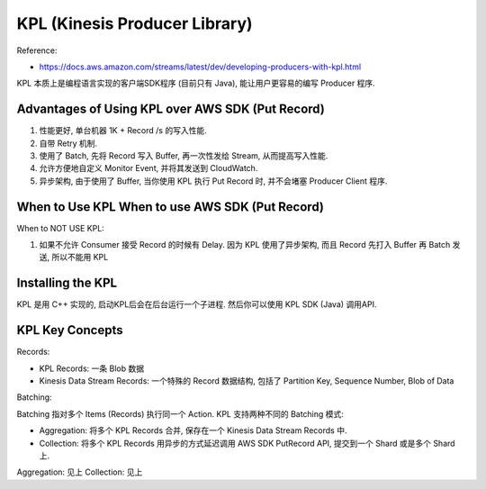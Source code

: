 KPL (Kinesis Producer Library)
===============================================================================

Reference:

- https://docs.aws.amazon.com/streams/latest/dev/developing-producers-with-kpl.html

KPL 本质上是编程语言实现的客户端SDK程序 (目前只有 Java), 能让用户更容易的编写 Producer 程序.


Advantages of Using KPL over AWS SDK (Put Record)
-------------------------------------------------------------------------------

1. 性能更好, 单台机器 1K + Record /s 的写入性能.
2. 自带 Retry 机制.
3. 使用了 Batch, 先将 Record 写入 Buffer, 再一次性发给 Stream, 从而提高写入性能.
4. 允许方便地自定义 Monitor Event, 并将其发送到 CloudWatch.
5. 异步架构, 由于使用了 Buffer, 当你使用 KPL 执行 Put Record 时, 并不会堵塞 Producer Client 程序.


When to Use KPL When to use AWS SDK (Put Record)
-------------------------------------------------------------------------------

When to NOT USE KPL:

1. 如果不允许 Consumer 接受 Record 的时候有 Delay. 因为 KPL 使用了异步架构, 而且 Record 先打入 Buffer 再 Batch 发送, 所以不能用 KPL


Installing the KPL
-------------------------------------------------------------------------------

KPL 是用 C++ 实现的, 启动KPL后会在后台运行一个子进程. 然后你可以使用 KPL SDK (Java) 调用API.


KPL Key Concepts
-------------------------------------------------------------------------------

Records:

- KPL Records: 一条 Blob 数据
- Kinesis Data Stream Records: 一个特殊的 Record 数据结构, 包括了 Partition Key, Sequence Number, Blob of Data

Batching:

Batching 指对多个 Items (Records) 执行同一个 Action. KPL 支持两种不同的 Batching 模式:

- Aggregation: 将多个 KPL Records 合并, 保存在一个 Kinesis Data Stream Records 中.
- Collection: 将多个 KPL Records 用异步的方式延迟调用 AWS SDK PutRecord API, 提交到一个 Shard 或是多个 Shard 上.

Aggregation: 见上
Collection: 见上
